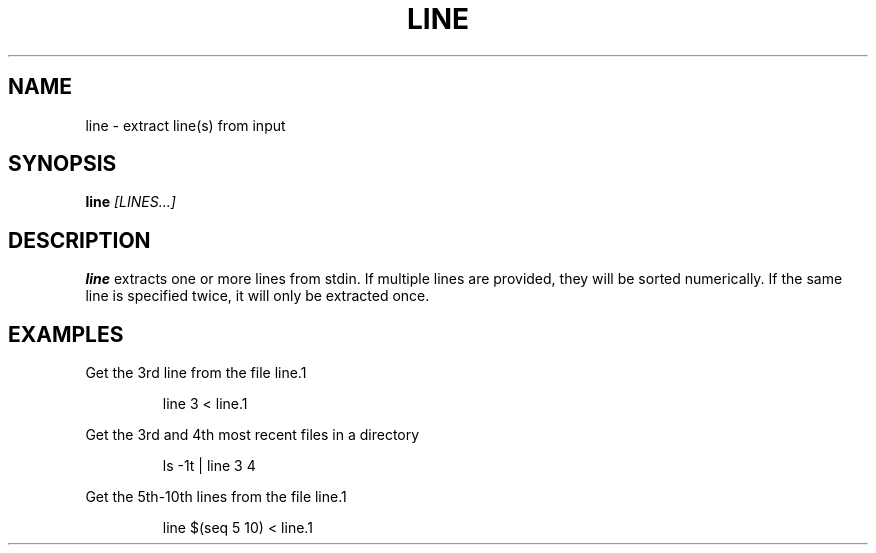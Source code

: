 .TH LINE 1
.SH NAME
line \- extract line(s) from input
.SH SYNOPSIS
.B line
.IR [LINES...]
.SH DESCRIPTION
.B line
extracts one or more lines from stdin. If multiple lines are provided, they will
be sorted numerically. If the same line is specified twice, it will only be
extracted once.
.SH EXAMPLES
Get the 3rd line from the file line.1
.PP
.nf
.RS
line 3 < line.1
.RE
.fi
.PP
Get the 3rd and 4th most recent files in a directory
.PP
.nf
.RS
ls -1t | line 3 4
.RE
.fi
.PP
Get the 5th-10th lines from the file line.1
.PP
.nf
.RS
line $(seq 5 10) < line.1
.RE
.fi
